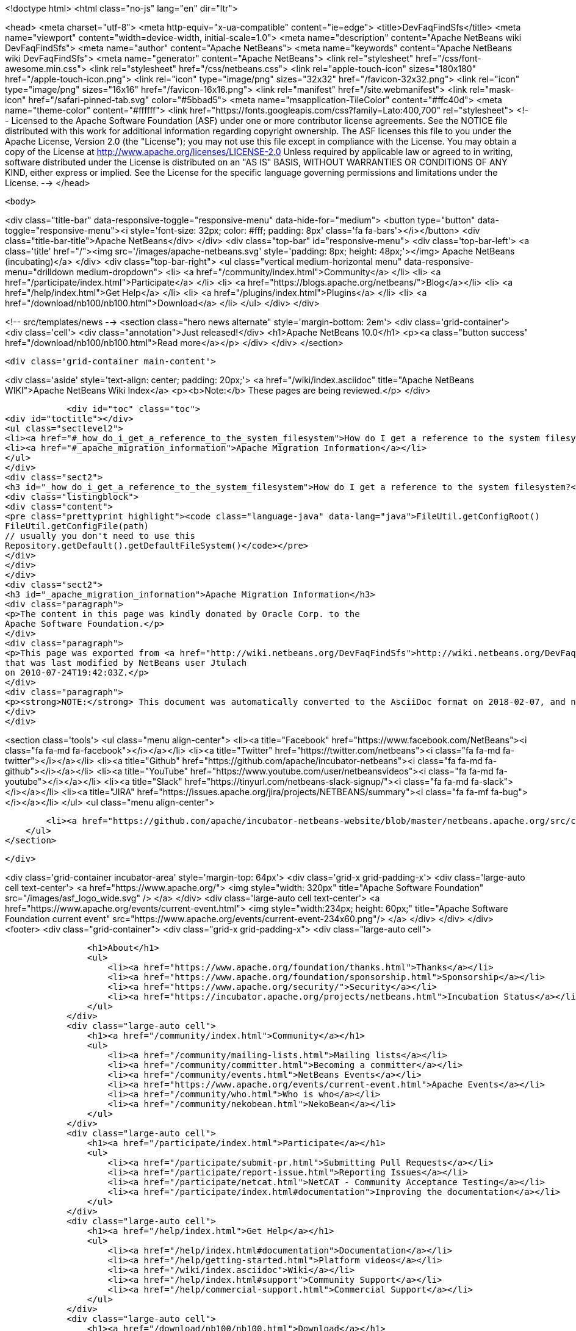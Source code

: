 

<!doctype html>
<html class="no-js" lang="en" dir="ltr">
    
<head>
    <meta charset="utf-8">
    <meta http-equiv="x-ua-compatible" content="ie=edge">
    <title>DevFaqFindSfs</title>
    <meta name="viewport" content="width=device-width, initial-scale=1.0">
    <meta name="description" content="Apache NetBeans wiki DevFaqFindSfs">
    <meta name="author" content="Apache NetBeans">
    <meta name="keywords" content="Apache NetBeans wiki DevFaqFindSfs">
    <meta name="generator" content="Apache NetBeans">
    <link rel="stylesheet" href="/css/font-awesome.min.css">
    <link rel="stylesheet" href="/css/netbeans.css">
    <link rel="apple-touch-icon" sizes="180x180" href="/apple-touch-icon.png">
    <link rel="icon" type="image/png" sizes="32x32" href="/favicon-32x32.png">
    <link rel="icon" type="image/png" sizes="16x16" href="/favicon-16x16.png">
    <link rel="manifest" href="/site.webmanifest">
    <link rel="mask-icon" href="/safari-pinned-tab.svg" color="#5bbad5">
    <meta name="msapplication-TileColor" content="#ffc40d">
    <meta name="theme-color" content="#ffffff">
    <link href="https://fonts.googleapis.com/css?family=Lato:400,700" rel="stylesheet"> 
    <!--
        Licensed to the Apache Software Foundation (ASF) under one
        or more contributor license agreements.  See the NOTICE file
        distributed with this work for additional information
        regarding copyright ownership.  The ASF licenses this file
        to you under the Apache License, Version 2.0 (the
        "License"); you may not use this file except in compliance
        with the License.  You may obtain a copy of the License at
        http://www.apache.org/licenses/LICENSE-2.0
        Unless required by applicable law or agreed to in writing,
        software distributed under the License is distributed on an
        "AS IS" BASIS, WITHOUT WARRANTIES OR CONDITIONS OF ANY
        KIND, either express or implied.  See the License for the
        specific language governing permissions and limitations
        under the License.
    -->
</head>


    <body>
        

<div class="title-bar" data-responsive-toggle="responsive-menu" data-hide-for="medium">
    <button type="button" data-toggle="responsive-menu"><i style='font-size: 32px; color: #fff; padding: 8px' class='fa fa-bars'></i></button>
    <div class="title-bar-title">Apache NetBeans</div>
</div>
<div class="top-bar" id="responsive-menu">
    <div class='top-bar-left'>
        <a class='title' href="/"><img src='/images/apache-netbeans.svg' style='padding: 8px; height: 48px;'></img> Apache NetBeans (incubating)</a>
    </div>
    <div class="top-bar-right">
        <ul class="vertical medium-horizontal menu" data-responsive-menu="drilldown medium-dropdown">
            <li> <a href="/community/index.html">Community</a> </li>
            <li> <a href="/participate/index.html">Participate</a> </li>
            <li> <a href="https://blogs.apache.org/netbeans/">Blog</a></li>
            <li> <a href="/help/index.html">Get Help</a> </li>
            <li> <a href="/plugins/index.html">Plugins</a> </li>
            <li> <a href="/download/nb100/nb100.html">Download</a> </li>
        </ul>
    </div>
</div>


        
<!-- src/templates/news -->
<section class="hero news alternate" style='margin-bottom: 2em'>
    <div class='grid-container'>
        <div class='cell'>
            <div class="annotation">Just released!</div>
            <h1>Apache NetBeans 10.0</h1>
            <p><a class="button success" href="/download/nb100/nb100.html">Read more</a></p>
        </div>
    </div>
</section>

        <div class='grid-container main-content'>
            
<div class='aside' style='text-align: center; padding: 20px;'>
    <a href="/wiki/index.asciidoc" title="Apache NetBeans WIKI">Apache NetBeans Wiki Index</a>
    <p><b>Note:</b> These pages are being reviewed.</p>
</div>

            <div id="toc" class="toc">
<div id="toctitle"></div>
<ul class="sectlevel2">
<li><a href="#_how_do_i_get_a_reference_to_the_system_filesystem">How do I get a reference to the system filesystem?</a></li>
<li><a href="#_apache_migration_information">Apache Migration Information</a></li>
</ul>
</div>
<div class="sect2">
<h3 id="_how_do_i_get_a_reference_to_the_system_filesystem">How do I get a reference to the system filesystem?</h3>
<div class="listingblock">
<div class="content">
<pre class="prettyprint highlight"><code class="language-java" data-lang="java">FileUtil.getConfigRoot()
FileUtil.getConfigFile(path)
// usually you don't need to use this
Repository.getDefault().getDefaultFileSystem()</code></pre>
</div>
</div>
</div>
<div class="sect2">
<h3 id="_apache_migration_information">Apache Migration Information</h3>
<div class="paragraph">
<p>The content in this page was kindly donated by Oracle Corp. to the
Apache Software Foundation.</p>
</div>
<div class="paragraph">
<p>This page was exported from <a href="http://wiki.netbeans.org/DevFaqFindSfs">http://wiki.netbeans.org/DevFaqFindSfs</a> ,
that was last modified by NetBeans user Jtulach
on 2010-07-24T19:42:03Z.</p>
</div>
<div class="paragraph">
<p><strong>NOTE:</strong> This document was automatically converted to the AsciiDoc format on 2018-02-07, and needs to be reviewed.</p>
</div>
</div>
            
<section class='tools'>
    <ul class="menu align-center">
        <li><a title="Facebook" href="https://www.facebook.com/NetBeans"><i class="fa fa-md fa-facebook"></i></a></li>
        <li><a title="Twitter" href="https://twitter.com/netbeans"><i class="fa fa-md fa-twitter"></i></a></li>
        <li><a title="Github" href="https://github.com/apache/incubator-netbeans"><i class="fa fa-md fa-github"></i></a></li>
        <li><a title="YouTube" href="https://www.youtube.com/user/netbeansvideos"><i class="fa fa-md fa-youtube"></i></a></li>
        <li><a title="Slack" href="https://tinyurl.com/netbeans-slack-signup/"><i class="fa fa-md fa-slack"></i></a></li>
        <li><a title="JIRA" href="https://issues.apache.org/jira/projects/NETBEANS/summary"><i class="fa fa-mf fa-bug"></i></a></li>
    </ul>
    <ul class="menu align-center">
        
        <li><a href="https://github.com/apache/incubator-netbeans-website/blob/master/netbeans.apache.org/src/content/wiki/DevFaqFindSfs.asciidoc" title="See this page in github"><i class="fa fa-md fa-edit"></i> See this page in GitHub.</a></li>
    </ul>
</section>

        </div>
        

<div class='grid-container incubator-area' style='margin-top: 64px'>
    <div class='grid-x grid-padding-x'>
        <div class='large-auto cell text-center'>
            <a href="https://www.apache.org/">
                <img style="width: 320px" title="Apache Software Foundation" src="/images/asf_logo_wide.svg" />
            </a>
        </div>
        <div class='large-auto cell text-center'>
            <a href="https://www.apache.org/events/current-event.html">
               <img style="width:234px; height: 60px;" title="Apache Software Foundation current event" src="https://www.apache.org/events/current-event-234x60.png"/>
            </a>
        </div>
    </div>
</div>
<footer>
    <div class="grid-container">
        <div class="grid-x grid-padding-x">
            <div class="large-auto cell">
                
                <h1>About</h1>
                <ul>
                    <li><a href="https://www.apache.org/foundation/thanks.html">Thanks</a></li>
                    <li><a href="https://www.apache.org/foundation/sponsorship.html">Sponsorship</a></li>
                    <li><a href="https://www.apache.org/security/">Security</a></li>
                    <li><a href="https://incubator.apache.org/projects/netbeans.html">Incubation Status</a></li>
                </ul>
            </div>
            <div class="large-auto cell">
                <h1><a href="/community/index.html">Community</a></h1>
                <ul>
                    <li><a href="/community/mailing-lists.html">Mailing lists</a></li>
                    <li><a href="/community/committer.html">Becoming a committer</a></li>
                    <li><a href="/community/events.html">NetBeans Events</a></li>
                    <li><a href="https://www.apache.org/events/current-event.html">Apache Events</a></li>
                    <li><a href="/community/who.html">Who is who</a></li>
                    <li><a href="/community/nekobean.html">NekoBean</a></li>
                </ul>
            </div>
            <div class="large-auto cell">
                <h1><a href="/participate/index.html">Participate</a></h1>
                <ul>
                    <li><a href="/participate/submit-pr.html">Submitting Pull Requests</a></li>
                    <li><a href="/participate/report-issue.html">Reporting Issues</a></li>
                    <li><a href="/participate/netcat.html">NetCAT - Community Acceptance Testing</a></li>
                    <li><a href="/participate/index.html#documentation">Improving the documentation</a></li>
                </ul>
            </div>
            <div class="large-auto cell">
                <h1><a href="/help/index.html">Get Help</a></h1>
                <ul>
                    <li><a href="/help/index.html#documentation">Documentation</a></li>
                    <li><a href="/help/getting-started.html">Platform videos</a></li>
                    <li><a href="/wiki/index.asciidoc">Wiki</a></li>
                    <li><a href="/help/index.html#support">Community Support</a></li>
                    <li><a href="/help/commercial-support.html">Commercial Support</a></li>
                </ul>
            </div>
            <div class="large-auto cell">
                <h1><a href="/download/nb100/nb100.html">Download</a></h1>
                <ul>
                    <li><a href="/download/index.html#releases">Releases</a></li>
                    <ul>
                        <li><a href="/download/nb100/nb100.html">Apache NetBeans 10.0</a></li>
                        <li><a href="/download/nb90/nb90.html">Apache NetBeans 9.0</a></li>
                    </ul>
                    <li><a href="/plugins/index.html">Plugins</a></li>
                    <li><a href="/download/index.html#source">Building from source</a></li>
                    <li><a href="/download/index.html#previous">Previous releases</a></li>
                </ul>
            </div>
        </div>
    </div>
</footer>
<div class='footer-disclaimer'>
    <div class="footer-disclaimer-content">
        <p>Copyright &copy; 2017-2018 <a href="https://www.apache.org">The Apache Software Foundation</a>.</p>
        <p>Licensed under the Apache <a href="https://www.apache.org/licenses/">license</a>, version 2.0</p>
        <p><a href="https://incubator.apache.org/" alt="Apache Incubator"><img src='/images/incubator_feather_egg_logo_bw_crop.png' title='Apache Incubator'></img></a></p>
        <div style='max-width: 40em; margin: 0 auto'>
            <p>Apache NetBeans is an effort undergoing incubation at The Apache Software Foundation (ASF), sponsored by the Apache Incubator. Incubation is required of all newly accepted projects until a further review indicates that the infrastructure, communications, and decision making process have stabilized in a manner consistent with other successful ASF projects. While incubation status is not necessarily a reflection of the completeness or stability of the code, it does indicate that the project has yet to be fully endorsed by the ASF.</p>
            <p>Apache Incubator, Apache, the Apache feather logo, the Apache NetBeans logo, and the Apache Incubator project logo are trademarks of <a href="https://www.apache.org">The Apache Software Foundation</a>.</p>
            <p>Oracle and Java are registered trademarks of Oracle and/or its affiliates.</p>
        </div>
        
    </div>
</div>


        <script src="/js/vendor/jquery-3.2.1.min.js"></script>
        <script src="/js/vendor/what-input.js"></script>
        <script src="/js/vendor/foundation.min.js"></script>
        <script src="/js/netbeans.js"></script>
        <script src="/js/vendor/jquery.colorbox-min.js"></script>
        <script src="https://cdn.rawgit.com/google/code-prettify/master/loader/run_prettify.js"></script>
        <script>
            
            $(function(){ $(document).foundation(); });
        </script>
    </body>
</html>
